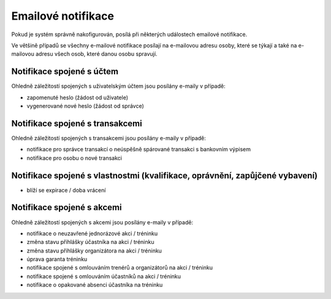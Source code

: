 *****************************
Emailové notifikace
*****************************

Pokud je systém správně nakofigurován, posílá při některých událostech emailové notifikace.

Ve většině případů se všechny e-mailové notifikace posílají na e-mailovou adresu osoby, které
se týkají a také na e-mailovou adresu všech osob, které danou osobu spravují.

Notifikace spojené s účtem
--------------------------

Ohledně záležitostí spojených s uživatelským účtem jsou posílány e-maily v případě:

- zapomenuté heslo (žádost od uživatele)
- vygenerované nové heslo (žádost od správce)

Notifikace spojené s transakcemi
--------------------------------

Ohledně záležitostí spojených s transakcemi jsou posílány e-maily v případě:

- notifikace pro správce transakcí o neúspěšně spárované transakci s bankovním výpisem
- notifikace pro osobu o nové transakci

Notifikace spojené s vlastnostmi (kvalifikace, oprávnění, zapůjčené vybavení)
----------------------------------------------------------------------------

- blíží se expirace / doba vrácení

Notifikace spojené s akcemi
---------------------------

Ohledně záležitostí spojených s akcemi jsou posílány e-maily v případě:

- notifikace o neuzavřené jednorázové akci / tréninku
- změna stavu přihlášky účastníka na akci / tréninku
- změna stavu přihlášky organizátora na akci / tréninku
- úprava garanta tréninku
- notifikace spojené s omlouváním trenérů a organizátorů na akci / tréninku
- notifikace spojené s omlouváním účastníků na akci / tréninku
- notifikace o opakované absenci účastníka na tréninku
